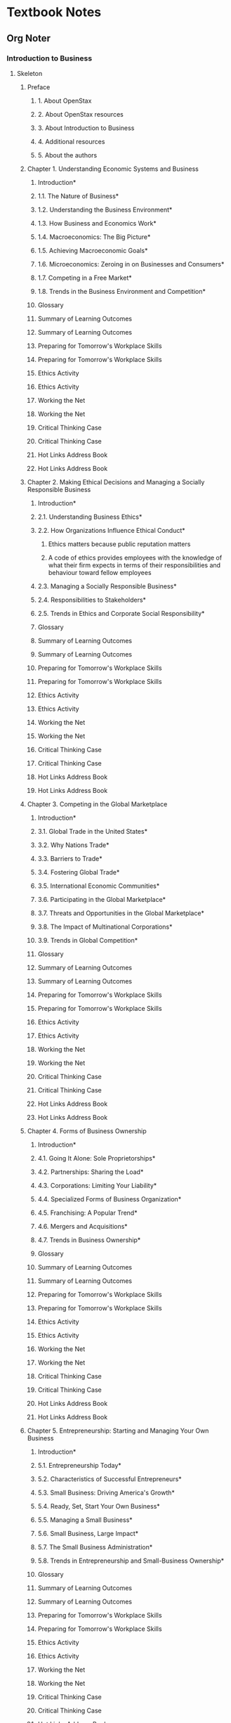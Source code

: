 * Textbook Notes
** Org Noter
*** Introduction to Business
    :PROPERTIES:
    :NOTER_DOCUMENT: IntroductionToBusiness.pdf
    :END:

**** Skeleton
***** Preface
      :PROPERTIES:
      :NOTER_PAGE: (13 . 0.073232)
      :END:
****** 1. About OpenStax
       :PROPERTIES:
       :NOTER_PAGE: (13 . 0.170455)
       :END:
****** 2. About OpenStax resources
       :PROPERTIES:
       :NOTER_PAGE: (13 . 0.330808)
       :END:
****** 3. About Introduction to Business
       :PROPERTIES:
       :NOTER_PAGE: (14 . 0.073232)
       :END:
****** 4. Additional resources
       :PROPERTIES:
       :NOTER_PAGE: (16 . 0.233586)
       :END:
****** 5. About the authors
       :PROPERTIES:
       :NOTER_PAGE: (17 . 0.073232)
       :END:
***** Chapter 1. Understanding Economic Systems and Business
      :PROPERTIES:
      :NOTER_PAGE: (21 . 0.061869)
      :END:
****** Introduction*
       :PROPERTIES:
       :NOTER_PAGE: (21 . 0.429293)
       :END:
****** 1.1. The Nature of Business*
       :PROPERTIES:
       :NOTER_PAGE: (24 . 0.256313)
       :END:
****** 1.2. Understanding the Business Environment*
       :PROPERTIES:
       :NOTER_PAGE: (29 . 0.27904)
       :END:
****** 1.3. How Business and Economics Work*
       :PROPERTIES:
       :NOTER_PAGE: (33 . 0.838384)
       :END:
****** 1.4. Macroeconomics: The Big Picture*
       :PROPERTIES:
       :NOTER_PAGE: (40 . 0.647727)
       :END:
****** 1.5. Achieving Macroeconomic Goals*
       :PROPERTIES:
       :NOTER_PAGE: (45 . 0.705808)
       :END:
****** 1.6. Microeconomics: Zeroing in on Businesses and Consumers*
       :PROPERTIES:
       :NOTER_PAGE: (49 . 0.478535)
       :END:
****** 1.7. Competing in a Free Market*
       :PROPERTIES:
       :NOTER_PAGE: (55 . 0.363636)
       :END:
****** 1.8. Trends in the Business Environment and Competition*
       :PROPERTIES:
       :NOTER_PAGE: (58 . 0.262626)
       :END:
****** Glossary
       :PROPERTIES:
       :NOTER_PAGE: (62 . 0.087121)
       :END:
****** Summary of Learning Outcomes
       :PROPERTIES:
       :NOTER_PAGE: (64 . 0.256313)
       :END:
****** Summary of Learning Outcomes
       :PROPERTIES:
       :NOTER_PAGE: (64 . 0.260101)
       :END:
****** Preparing for Tomorrow's Workplace Skills
       :PROPERTIES:
       :NOTER_PAGE: (66 . 0.549242)
       :END:
****** Preparing for Tomorrow's Workplace Skills
       :PROPERTIES:
       :NOTER_PAGE: (66 . 0.551768)
       :END:
****** Ethics Activity
       :PROPERTIES:
       :NOTER_PAGE: (67 . 0.276515)
       :END:
****** Ethics Activity
       :PROPERTIES:
       :NOTER_PAGE: (67 . 0.27904)
       :END:
****** Working the Net
       :PROPERTIES:
       :NOTER_PAGE: (68 . 0.087121)
       :END:
****** Working the Net
       :PROPERTIES:
       :NOTER_PAGE: (68 . 0.090909)
       :END:
****** Critical Thinking Case
       :PROPERTIES:
       :NOTER_PAGE: (68 . 0.560606)
       :END:
****** Critical Thinking Case
       :PROPERTIES:
       :NOTER_PAGE: (68 . 0.564394)
       :END:
****** Hot Links Address Book
       :PROPERTIES:
       :NOTER_PAGE: (69 . 0.607323)
       :END:
****** Hot Links Address Book
       :PROPERTIES:
       :NOTER_PAGE: (69 . 0.611111)
       :END:
***** Chapter 2. Making Ethical Decisions and Managing a Socially Responsible Business
      :PROPERTIES:
      :NOTER_PAGE: (71 . 0.061869)
      :END:
****** Introduction*
       :PROPERTIES:
       :NOTER_PAGE: (71 . 0.429293)
       :END:
****** 2.1. Understanding Business Ethics*
       :PROPERTIES:
       :NOTER_PAGE: (73 . 0.508838)
       :END:
****** 2.2. How Organizations Influence Ethical Conduct*
       :PROPERTIES:
       :NOTER_PAGE: (76 . 0.679293)
       :END:
******* Ethics matters because public reputation matters
	:PROPERTIES:
	:NOTER_PAGE: 77
	:END:
******* A code of ethics provides employees with the knowledge of what their firm expects in terms of their responsibilities and behaviour toward fellow employees
	:PROPERTIES:
	:NOTER_PAGE: 78
	:END:

****** 2.3. Managing a Socially Responsible Business*
       :PROPERTIES:
       :NOTER_PAGE: (81 . 0.786616)
       :END:
****** 2.4. Responsibilities to Stakeholders*
       :PROPERTIES:
       :NOTER_PAGE: (85 . 0.647727)
       :END:
****** 2.5. Trends in Ethics and Corporate Social Responsibility*
       :PROPERTIES:
       :NOTER_PAGE: (90 . 0.243687)
       :END:
****** Glossary
       :PROPERTIES:
       :NOTER_PAGE: (92 . 0.087121)
       :END:
****** Summary of Learning Outcomes
       :PROPERTIES:
       :NOTER_PAGE: (92 . 0.566919)
       :END:
****** Summary of Learning Outcomes
       :PROPERTIES:
       :NOTER_PAGE: (92 . 0.570707)
       :END:
****** Preparing for Tomorrow's Workplace Skills
       :PROPERTIES:
       :NOTER_PAGE: (93 . 0.59596)
       :END:
****** Preparing for Tomorrow's Workplace Skills
       :PROPERTIES:
       :NOTER_PAGE: (93 . 0.599747)
       :END:
****** Ethics Activity
       :PROPERTIES:
       :NOTER_PAGE: (94 . 0.239899)
       :END:
****** Ethics Activity
       :PROPERTIES:
       :NOTER_PAGE: (94 . 0.243687)
       :END:
****** Working the Net
       :PROPERTIES:
       :NOTER_PAGE: (95 . 0.256313)
       :END:
****** Working the Net
       :PROPERTIES:
       :NOTER_PAGE: (95 . 0.260101)
       :END:
****** Critical Thinking Case
       :PROPERTIES:
       :NOTER_PAGE: (95 . 0.747475)
       :END:
****** Critical Thinking Case
       :PROPERTIES:
       :NOTER_PAGE: (95 . 0.751263)
       :END:
****** Hot Links Address Book
       :PROPERTIES:
       :NOTER_PAGE: (97 . 0.087121)
       :END:
****** Hot Links Address Book
       :PROPERTIES:
       :NOTER_PAGE: (97 . 0.090909)
       :END:
***** Chapter 3. Competing in the Global Marketplace
      :PROPERTIES:
      :NOTER_PAGE: (99 . 0.061869)
      :END:
****** Introduction*
       :PROPERTIES:
       :NOTER_PAGE: (99 . 0.429293)
       :END:
****** 3.1. Global Trade in the United States*
       :PROPERTIES:
       :NOTER_PAGE: (101 . 0.508838)
       :END:
****** 3.2. Why Nations Trade*
       :PROPERTIES:
       :NOTER_PAGE: (105 . 0.166667)
       :END:
****** 3.3. Barriers to Trade*
       :PROPERTIES:
       :NOTER_PAGE: (107 . 0.630051)
       :END:
****** 3.4. Fostering Global Trade*
       :PROPERTIES:
       :NOTER_PAGE: (109 . 0.563131)
       :END:
****** 3.5. International Economic Communities*
       :PROPERTIES:
       :NOTER_PAGE: (112 . 0.496212)
       :END:
****** 3.6. Participating in the Global Marketplace*
       :PROPERTIES:
       :NOTER_PAGE: (117 . 0.786616)
       :END:
****** 3.7. Threats and Opportunities in the Global Marketplace*
       :PROPERTIES:
       :NOTER_PAGE: (122 . 0.55303)
       :END:
****** 3.8. The Impact of Multinational Corporations*
       :PROPERTIES:
       :NOTER_PAGE: (126 . 0.598485)
       :END:
****** 3.9. Trends in Global Competition*
       :PROPERTIES:
       :NOTER_PAGE: (130 . 0.808081)
       :END:
****** Glossary
       :PROPERTIES:
       :NOTER_PAGE: (134 . 0.087121)
       :END:
****** Summary of Learning Outcomes
       :PROPERTIES:
       :NOTER_PAGE: (135 . 0.565657)
       :END:
****** Summary of Learning Outcomes
       :PROPERTIES:
       :NOTER_PAGE: (135 . 0.569444)
       :END:
****** Preparing for Tomorrow's Workplace Skills
       :PROPERTIES:
       :NOTER_PAGE: (137 . 0.239899)
       :END:
****** Preparing for Tomorrow's Workplace Skills
       :PROPERTIES:
       :NOTER_PAGE: (137 . 0.243687)
       :END:
****** Ethics Activity
       :PROPERTIES:
       :NOTER_PAGE: (137 . 0.530303)
       :END:
****** Ethics Activity
       :PROPERTIES:
       :NOTER_PAGE: (137 . 0.534091)
       :END:
****** Working the Net
       :PROPERTIES:
       :NOTER_PAGE: (137 . 0.881313)
       :END:
****** Working the Net
       :PROPERTIES:
       :NOTER_PAGE: (137 . 0.883838)
       :END:
****** Critical Thinking Case
       :PROPERTIES:
       :NOTER_PAGE: (138 . 0.530303)
       :END:
****** Critical Thinking Case
       :PROPERTIES:
       :NOTER_PAGE: (138 . 0.534091)
       :END:
****** Hot Links Address Book
       :PROPERTIES:
       :NOTER_PAGE: (139 . 0.55303)
       :END:
****** Hot Links Address Book
       :PROPERTIES:
       :NOTER_PAGE: (139 . 0.556818)
       :END:
***** Chapter 4. Forms of Business Ownership
      :PROPERTIES:
      :NOTER_PAGE: (141 . 0.061869)
      :END:
****** Introduction*
       :PROPERTIES:
       :NOTER_PAGE: (141 . 0.429293)
       :END:
****** 4.1. Going It Alone: Sole Proprietorships*
       :PROPERTIES:
       :NOTER_PAGE: (143 . 0.316919)
       :END:
****** 4.2. Partnerships: Sharing the Load*
       :PROPERTIES:
       :NOTER_PAGE: (146 . 0.305556)
       :END:
****** 4.3. Corporations: Limiting Your Liability*
       :PROPERTIES:
       :NOTER_PAGE: (149 . 0.376263)
       :END:
****** 4.4. Specialized Forms of Business Organization*
       :PROPERTIES:
       :NOTER_PAGE: (157 . 0.746212)
       :END:
****** 4.5. Franchising: A Popular Trend*
       :PROPERTIES:
       :NOTER_PAGE: (159 . 0.556818)
       :END:
****** 4.6. Mergers and Acquisitions*
       :PROPERTIES:
       :NOTER_PAGE: (167 . 0.467172)
       :END:
****** 4.7. Trends in Business Ownership*
       :PROPERTIES:
       :NOTER_PAGE: (170 . 0.27904)
       :END:
****** Glossary
       :PROPERTIES:
       :NOTER_PAGE: (173 . 0.087121)
       :END:
****** Summary of Learning Outcomes
       :PROPERTIES:
       :NOTER_PAGE: (174 . 0.256313)
       :END:
****** Summary of Learning Outcomes
       :PROPERTIES:
       :NOTER_PAGE: (174 . 0.260101)
       :END:
****** Preparing for Tomorrow's Workplace Skills
       :PROPERTIES:
       :NOTER_PAGE: (176 . 0.087121)
       :END:
****** Preparing for Tomorrow's Workplace Skills
       :PROPERTIES:
       :NOTER_PAGE: (176 . 0.090909)
       :END:
****** Ethics Activity
       :PROPERTIES:
       :NOTER_PAGE: (177 . 0.257576)
       :END:
****** Ethics Activity
       :PROPERTIES:
       :NOTER_PAGE: (177 . 0.261364)
       :END:
****** Working the Net
       :PROPERTIES:
       :NOTER_PAGE: (177 . 0.813131)
       :END:
****** Working the Net
       :PROPERTIES:
       :NOTER_PAGE: (177 . 0.816919)
       :END:
****** Critical Thinking Case
       :PROPERTIES:
       :NOTER_PAGE: (178 . 0.458333)
       :END:
****** Critical Thinking Case
       :PROPERTIES:
       :NOTER_PAGE: (178 . 0.460859)
       :END:
****** Hot Links Address Book
       :PROPERTIES:
       :NOTER_PAGE: (179 . 0.57197)
       :END:
****** Hot Links Address Book
       :PROPERTIES:
       :NOTER_PAGE: (179 . 0.574495)
       :END:
***** Chapter 5. Entrepreneurship: Starting and Managing Your Own Business
      :PROPERTIES:
      :NOTER_PAGE: (181 . 0.061869)
      :END:
****** Introduction*
       :PROPERTIES:
       :NOTER_PAGE: (181 . 0.429293)
       :END:
****** 5.1. Entrepreneurship Today*
       :PROPERTIES:
       :NOTER_PAGE: (183 . 0.232323)
       :END:
****** 5.2. Characteristics of Successful Entrepreneurs*
       :PROPERTIES:
       :NOTER_PAGE: (189 . 0.333333)
       :END:
****** 5.3. Small Business: Driving America's Growth*
       :PROPERTIES:
       :NOTER_PAGE: (193 . 0.22601)
       :END:
****** 5.4. Ready, Set, Start Your Own Business*
       :PROPERTIES:
       :NOTER_PAGE: (196 . 0.176768)
       :END:
****** 5.5. Managing a Small Business*
       :PROPERTIES:
       :NOTER_PAGE: (205 . 0.243687)
       :END:
****** 5.6. Small Business, Large Impact*
       :PROPERTIES:
       :NOTER_PAGE: (208 . 0.369949)
       :END:
****** 5.7. The Small Business Administration*
       :PROPERTIES:
       :NOTER_PAGE: (209 . 0.853535)
       :END:
****** 5.8. Trends in Entrepreneurship and Small-Business Ownership*
       :PROPERTIES:
       :NOTER_PAGE: (211 . 0.296717)
       :END:
****** Glossary
       :PROPERTIES:
       :NOTER_PAGE: (215 . 0.087121)
       :END:
****** Summary of Learning Outcomes
       :PROPERTIES:
       :NOTER_PAGE: (215 . 0.566919)
       :END:
****** Summary of Learning Outcomes
       :PROPERTIES:
       :NOTER_PAGE: (215 . 0.570707)
       :END:
****** Preparing for Tomorrow's Workplace Skills
       :PROPERTIES:
       :NOTER_PAGE: (217 . 0.087121)
       :END:
****** Preparing for Tomorrow's Workplace Skills
       :PROPERTIES:
       :NOTER_PAGE: (217 . 0.090909)
       :END:
****** Ethics Activity
       :PROPERTIES:
       :NOTER_PAGE: (218 . 0.190657)
       :END:
****** Ethics Activity
       :PROPERTIES:
       :NOTER_PAGE: (218 . 0.194444)
       :END:
****** Working the Net
       :PROPERTIES:
       :NOTER_PAGE: (218 . 0.522727)
       :END:
****** Working the Net
       :PROPERTIES:
       :NOTER_PAGE: (218 . 0.526515)
       :END:
****** Critical Thinking Case
       :PROPERTIES:
       :NOTER_PAGE: (219 . 0.087121)
       :END:
****** Critical Thinking Case
       :PROPERTIES:
       :NOTER_PAGE: (219 . 0.090909)
       :END:
****** Hot Links Address Book
       :PROPERTIES:
       :NOTER_PAGE: (220 . 0.20202)
       :END:
****** Hot Links Address Book
       :PROPERTIES:
       :NOTER_PAGE: (220 . 0.205808)
       :END:
***** Chapter 6. Management and Leadership in Today's Organizations
      :PROPERTIES:
      :NOTER_PAGE: (221 . 0.061869)
      :END:
****** Introduction*
       :PROPERTIES:
       :NOTER_PAGE: (221 . 0.429293)
       :END:
****** 6.1. The Role of Management*
       :PROPERTIES:
       :NOTER_PAGE: (223 . 0.106061)
       :END:
****** 6.2. Planning*
       :PROPERTIES:
       :NOTER_PAGE: (225 . 0.643939)
       :END:
****** 6.3. Organizing*
       :PROPERTIES:
       :NOTER_PAGE: (231 . 0.073232)
       :END:
****** 6.4. Leading, Guiding, and Motivating Others*
       :PROPERTIES:
       :NOTER_PAGE: (232 . 0.796717)
       :END:
****** 6.5. Controlling*
       :PROPERTIES:
       :NOTER_PAGE: (239 . 0.14899)
       :END:
****** 6.6. Managerial Roles*
       :PROPERTIES:
       :NOTER_PAGE: (240 . 0.40404)
       :END:
****** 6.7. Managerial Skills*
       :PROPERTIES:
       :NOTER_PAGE: (243 . 0.704545)
       :END:
****** 6.8. Trends in Management and Leadership*
       :PROPERTIES:
       :NOTER_PAGE: (245 . 0.359848)
       :END:
****** Glossary
       :PROPERTIES:
       :NOTER_PAGE: (251 . 0.087121)
       :END:
****** Summary of Learning Outcomes
       :PROPERTIES:
       :NOTER_PAGE: (252 . 0.602273)
       :END:
****** Summary of Learning Outcomes
       :PROPERTIES:
       :NOTER_PAGE: (252 . 0.606061)
       :END:
****** Preparing for Tomorrow's Workplace Skills
       :PROPERTIES:
       :NOTER_PAGE: (254 . 0.166667)
       :END:
****** Preparing for Tomorrow's Workplace Skills
       :PROPERTIES:
       :NOTER_PAGE: (254 . 0.170455)
       :END:
****** Ethics Activity
       :PROPERTIES:
       :NOTER_PAGE: (254 . 0.676768)
       :END:
****** Ethics Activity
       :PROPERTIES:
       :NOTER_PAGE: (254 . 0.679293)
       :END:
****** Working the Net
       :PROPERTIES:
       :NOTER_PAGE: (255 . 0.457071)
       :END:
****** Working the Net
       :PROPERTIES:
       :NOTER_PAGE: (255 . 0.459596)
       :END:
****** Critical Thinking Case
       :PROPERTIES:
       :NOTER_PAGE: (256 . 0.087121)
       :END:
****** Critical Thinking Case
       :PROPERTIES:
       :NOTER_PAGE: (256 . 0.090909)
       :END:
****** Hot Links Address Book
       :PROPERTIES:
       :NOTER_PAGE: (257 . 0.20202)
       :END:
****** Hot Links Address Book
       :PROPERTIES:
       :NOTER_PAGE: (257 . 0.205808)
       :END:
***** Chapter 7. Designing Organizational Structures
      :PROPERTIES:
      :NOTER_PAGE: (259 . 0.061869)
      :END:
****** Introduction*
       :PROPERTIES:
       :NOTER_PAGE: (259 . 0.429293)
       :END:
****** 7.1. Building Organizational Structures*
       :PROPERTIES:
       :NOTER_PAGE: (261 . 0.732323)
       :END:
****** 7.2. Contemporary Structures*
       :PROPERTIES:
       :NOTER_PAGE: (267 . 0.862374)
       :END:
****** 7.3. Using Teams to Enhance Motivation and Performance*
       :PROPERTIES:
       :NOTER_PAGE: (270 . 0.073232)
       :END:
****** 7.4. Authority—Establishing Organizational Relationships*
       :PROPERTIES:
       :NOTER_PAGE: (274 . 0.166667)
       :END:
****** 7.5. Degree of Centralization*
       :PROPERTIES:
       :NOTER_PAGE: (276 . 0.369949)
       :END:
****** 7.6. Organizational Design Considerations*
       :PROPERTIES:
       :NOTER_PAGE: (277 . 0.488636)
       :END:
****** 7.7. The Informal Organization*
       :PROPERTIES:
       :NOTER_PAGE: (282 . 0.578283)
       :END:
****** 7.8. Trends in Organizational Structure*
       :PROPERTIES:
       :NOTER_PAGE: (284 . 0.585859)
       :END:
****** Glossary
       :PROPERTIES:
       :NOTER_PAGE: (289 . 0.087121)
       :END:
****** Summary of Learning Outcomes
       :PROPERTIES:
       :NOTER_PAGE: (290 . 0.52904)
       :END:
****** Summary of Learning Outcomes
       :PROPERTIES:
       :NOTER_PAGE: (290 . 0.532828)
       :END:
****** Preparing for Tomorrow's Workplace Skills
       :PROPERTIES:
       :NOTER_PAGE: (292 . 0.626263)
       :END:
****** Preparing for Tomorrow's Workplace Skills
       :PROPERTIES:
       :NOTER_PAGE: (292 . 0.630051)
       :END:
****** Ethics Activity
       :PROPERTIES:
       :NOTER_PAGE: (293 . 0.330808)
       :END:
****** Ethics Activity
       :PROPERTIES:
       :NOTER_PAGE: (293 . 0.334596)
       :END:
****** Working the Net
       :PROPERTIES:
       :NOTER_PAGE: (294 . 0.087121)
       :END:
****** Working the Net
       :PROPERTIES:
       :NOTER_PAGE: (294 . 0.090909)
       :END:
****** Critical Thinking Case
       :PROPERTIES:
       :NOTER_PAGE: (294 . 0.77904)
       :END:
****** Critical Thinking Case
       :PROPERTIES:
       :NOTER_PAGE: (294 . 0.781566)
       :END:
****** Hot Links Address Book
       :PROPERTIES:
       :NOTER_PAGE: (295 . 0.880051)
       :END:
****** Hot Links Address Book
       :PROPERTIES:
       :NOTER_PAGE: (295 . 0.882576)
       :END:
***** Chapter 8. Managing Human Resources and Labor Relations
      :PROPERTIES:
      :NOTER_PAGE: (297 . 0.061869)
      :END:
****** Introduction*
       :PROPERTIES:
       :NOTER_PAGE: (297 . 0.429293)
       :END:
****** 8.1. Achieving High Performance through Human Resources Management*
       :PROPERTIES:
       :NOTER_PAGE: (299 . 0.540404)
       :END:
****** 8.2. Employee Recruitment*
       :PROPERTIES:
       :NOTER_PAGE: (304 . 0.243687)
       :END:
****** 8.3. Employee Selection*
       :PROPERTIES:
       :NOTER_PAGE: (306 . 0.626263)
       :END:
****** 8.4. Employee Training and Development*
       :PROPERTIES:
       :NOTER_PAGE: (310 . 0.352273)
       :END:
****** 8.5. Performance Planning and Evaluation*
       :PROPERTIES:
       :NOTER_PAGE: (314 . 0.467172)
       :END:
****** 8.6. Employee Compensation and Benefits*
       :PROPERTIES:
       :NOTER_PAGE: (316 . 0.805556)
       :END:
****** 8.7. The Labor Relations Process*
       :PROPERTIES:
       :NOTER_PAGE: (320 . 0.176768)
       :END:
****** 8.8. Managing Grievances and Conflicts*
       :PROPERTIES:
       :NOTER_PAGE: (326 . 0.243687)
       :END:
****** 8.9. Legal Environment of Human Resources and Labor Relations*
       :PROPERTIES:
       :NOTER_PAGE: (329 . 0.733586)
       :END:
****** 8.10. Trends in Human Resource Management and Labor Relations*
       :PROPERTIES:
       :NOTER_PAGE: (333 . 0.670455)
       :END:
****** Glossary
       :PROPERTIES:
       :NOTER_PAGE: (337 . 0.087121)
       :END:
****** Summary of Learning Outcomes
       :PROPERTIES:
       :NOTER_PAGE: (338 . 0.438131)
       :END:
****** Summary of Learning Outcomes
       :PROPERTIES:
       :NOTER_PAGE: (338 . 0.441919)
       :END:
****** Preparing for Tomorrow's Workplace Skills
       :PROPERTIES:
       :NOTER_PAGE: (341 . 0.087121)
       :END:
****** Preparing for Tomorrow's Workplace Skills
       :PROPERTIES:
       :NOTER_PAGE: (341 . 0.090909)
       :END:
****** Ethics Activity
       :PROPERTIES:
       :NOTER_PAGE: (341 . 0.875)
       :END:
****** Ethics Activity
       :PROPERTIES:
       :NOTER_PAGE: (341 . 0.878788)
       :END:
****** Working the Net
       :PROPERTIES:
       :NOTER_PAGE: (342 . 0.728535)
       :END:
****** Working the Net
       :PROPERTIES:
       :NOTER_PAGE: (342 . 0.732323)
       :END:
****** Critical Thinking Case
       :PROPERTIES:
       :NOTER_PAGE: (343 . 0.621212)
       :END:
****** Critical Thinking Case
       :PROPERTIES:
       :NOTER_PAGE: (343 . 0.625)
       :END:
****** Hot Links Address Book
       :PROPERTIES:
       :NOTER_PAGE: (344 . 0.835859)
       :END:
****** Hot Links Address Book
       :PROPERTIES:
       :NOTER_PAGE: (344 . 0.839646)
       :END:
***** Chapter 9. Motivating Employees
      :PROPERTIES:
      :NOTER_PAGE: (347 . 0.061869)
      :END:
****** Introduction*
       :PROPERTIES:
       :NOTER_PAGE: (347 . 0.429293)
       :END:
****** 9.1. Early Theories of Motivation*
       :PROPERTIES:
       :NOTER_PAGE: (349 . 0.613636)
       :END:
****** 9.2. The Hawthorne Studies*
       :PROPERTIES:
       :NOTER_PAGE: (351 . 0.502525)
       :END:
****** 9.3. Maslow's Hierarchy of Needs*
       :PROPERTIES:
       :NOTER_PAGE: (352 . 0.308081)
       :END:
****** 9.4. McGregor's Theories X and Y*
       :PROPERTIES:
       :NOTER_PAGE: (354 . 0.683081)
       :END:
****** 9.5. Herzberg's Motivator-Hygiene Theory*
       :PROPERTIES:
       :NOTER_PAGE: (357 . 0.483586)
       :END:
****** 9.6. Contemporary Views on Motivation*
       :PROPERTIES:
       :NOTER_PAGE: (359 . 0.395202)
       :END:
****** 9.7. From Motivation Theory to Application*
       :PROPERTIES:
       :NOTER_PAGE: (363 . 0.718434)
       :END:
****** 9.8. Trends in Employee Motivation*
       :PROPERTIES:
       :NOTER_PAGE: (367 . 0.708333)
       :END:
****** Glossary
       :PROPERTIES:
       :NOTER_PAGE: (375 . 0.087121)
       :END:
****** Summary of Learning Outcomes
       :PROPERTIES:
       :NOTER_PAGE: (376 . 0.087121)
       :END:
****** Summary of Learning Outcomes
       :PROPERTIES:
       :NOTER_PAGE: (376 . 0.090909)
       :END:
****** Preparing for Tomorrow's Workplace Skills
       :PROPERTIES:
       :NOTER_PAGE: (377 . 0.857323)
       :END:
****** Preparing for Tomorrow's Workplace Skills
       :PROPERTIES:
       :NOTER_PAGE: (377 . 0.861111)
       :END:
****** Ethics Activity
       :PROPERTIES:
       :NOTER_PAGE: (378 . 0.367424)
       :END:
****** Ethics Activity
       :PROPERTIES:
       :NOTER_PAGE: (378 . 0.369949)
       :END:
****** Working the Net
       :PROPERTIES:
       :NOTER_PAGE: (378 . 0.753788)
       :END:
****** Working the Net
       :PROPERTIES:
       :NOTER_PAGE: (378 . 0.756313)
       :END:
****** Critical Thinking Case
       :PROPERTIES:
       :NOTER_PAGE: (379 . 0.458333)
       :END:
****** Critical Thinking Case
       :PROPERTIES:
       :NOTER_PAGE: (379 . 0.460859)
       :END:
****** Hot Links Address Book
       :PROPERTIES:
       :NOTER_PAGE: (380 . 0.613636)
       :END:
****** Hot Links Address Book
       :PROPERTIES:
       :NOTER_PAGE: (380 . 0.617424)
       :END:
***** Chapter 10. Achieving World-Class Operations Management
      :PROPERTIES:
      :NOTER_PAGE: (381 . 0.061869)
      :END:
****** Introduction*
       :PROPERTIES:
       :NOTER_PAGE: (381 . 0.429293)
       :END:
****** 10.1. Production and Operations Management—An Overview*
       :PROPERTIES:
       :NOTER_PAGE: (383 . 0.550505)
       :END:
****** 10.2. The Production Process: How Do We Make It?*
       :PROPERTIES:
       :NOTER_PAGE: (387 . 0.253788)
       :END:
****** 10.3. Location, Location, Location: Where Do We Make It?*
       :PROPERTIES:
       :NOTER_PAGE: (390 . 0.22601)
       :END:
****** 10.4. Pulling It Together: Resource Planning*
       :PROPERTIES:
       :NOTER_PAGE: (394 . 0.85101)
       :END:
****** 10.5. Production and Operations Control*
       :PROPERTIES:
       :NOTER_PAGE: (401 . 0.22601)
       :END:
****** 10.6. Looking for a Better Way: Improving Production and Operations*
       :PROPERTIES:
       :NOTER_PAGE: (404 . 0.32702)
       :END:
****** 10.7. Transforming the Factory Floor with Technology*
       :PROPERTIES:
       :NOTER_PAGE: (406 . 0.700758)
       :END:
****** 10.8. Trends in Production and Operations Management*
       :PROPERTIES:
       :NOTER_PAGE: (410 . 0.073232)
       :END:
****** Glossary
       :PROPERTIES:
       :NOTER_PAGE: (413 . 0.087121)
       :END:
****** Summary of Learning Outcomes
       :PROPERTIES:
       :NOTER_PAGE: (415 . 0.420455)
       :END:
****** Summary of Learning Outcomes
       :PROPERTIES:
       :NOTER_PAGE: (415 . 0.424242)
       :END:
****** Preparing for Tomorrow's Workplace Skills
       :PROPERTIES:
       :NOTER_PAGE: (417 . 0.22096)
       :END:
****** Preparing for Tomorrow's Workplace Skills
       :PROPERTIES:
       :NOTER_PAGE: (417 . 0.224747)
       :END:
****** Ethics Activity
       :PROPERTIES:
       :NOTER_PAGE: (418 . 0.482323)
       :END:
****** Ethics Activity
       :PROPERTIES:
       :NOTER_PAGE: (418 . 0.484848)
       :END:
****** Working the Net
       :PROPERTIES:
       :NOTER_PAGE: (419 . 0.166667)
       :END:
****** Working the Net
       :PROPERTIES:
       :NOTER_PAGE: (419 . 0.170455)
       :END:
****** Critical Thinking Case
       :PROPERTIES:
       :NOTER_PAGE: (419 . 0.585859)
       :END:
****** Critical Thinking Case
       :PROPERTIES:
       :NOTER_PAGE: (419 . 0.588384)
       :END:
****** Hot Links Address Book
       :PROPERTIES:
       :NOTER_PAGE: (420 . 0.875)
       :END:
****** Hot Links Address Book
       :PROPERTIES:
       :NOTER_PAGE: (420 . 0.878788)
       :END:
***** Chapter 11. Creating Products and Pricing Strategies to Meet Customers' Needs
      :PROPERTIES:
      :NOTER_PAGE: (423 . 0.061869)
      :END:
****** Introduction*
       :PROPERTIES:
       :NOTER_PAGE: (423 . 0.429293)
       :END:
****** 11.1. The Marketing Concept*
       :PROPERTIES:
       :NOTER_PAGE: (424 . 0.775253)
       :END:
****** 11.2. Creating a Marketing Strategy*
       :PROPERTIES:
       :NOTER_PAGE: (427 . 0.643939)
       :END:
****** 11.3. Developing a Marketing Mix*
       :PROPERTIES:
       :NOTER_PAGE: (431 . 0.772727)
       :END:
****** 11.4. Buyer Behavior*
       :PROPERTIES:
       :NOTER_PAGE: (435 . 0.541667)
       :END:
****** 11.5. Market Segmentation*
       :PROPERTIES:
       :NOTER_PAGE: (439 . 0.628788)
       :END:
****** 11.6. What Is a Product?*
       :PROPERTIES:
       :NOTER_PAGE: (445 . 0.262626)
       :END:
****** 11.7. Creating Products That Deliver Value*
       :PROPERTIES:
       :NOTER_PAGE: (449 . 0.679293)
       :END:
****** 11.8. The Product Life Cycle*
       :PROPERTIES:
       :NOTER_PAGE: (453 . 0.424242)
       :END:
****** 11.9. Pricing Strategies and Future Trends*
       :PROPERTIES:
       :NOTER_PAGE: (456 . 0.643939)
       :END:
****** 11.10. Trends in Developing Products and Pricing*
       :PROPERTIES:
       :NOTER_PAGE: (460 . 0.417929)
       :END:
****** Glossary
       :PROPERTIES:
       :NOTER_PAGE: (463 . 0.087121)
       :END:
****** Summary of Learning Outcomes
       :PROPERTIES:
       :NOTER_PAGE: (465 . 0.292929)
       :END:
****** Summary of Learning Outcomes
       :PROPERTIES:
       :NOTER_PAGE: (465 . 0.296717)
       :END:
****** Preparing for Tomorrow's Workplace Skills
       :PROPERTIES:
       :NOTER_PAGE: (467 . 0.512626)
       :END:
****** Preparing for Tomorrow's Workplace Skills
       :PROPERTIES:
       :NOTER_PAGE: (467 . 0.516414)
       :END:
****** Ethics Activity
       :PROPERTIES:
       :NOTER_PAGE: (468 . 0.22096)
       :END:
****** Ethics Activity
       :PROPERTIES:
       :NOTER_PAGE: (468 . 0.224747)
       :END:
****** Working the Net
       :PROPERTIES:
       :NOTER_PAGE: (468 . 0.886364)
       :END:
****** Working the Net
       :PROPERTIES:
       :NOTER_PAGE: (468 . 0.890152)
       :END:
****** Critical Thinking Case
       :PROPERTIES:
       :NOTER_PAGE: (469 . 0.603535)
       :END:
****** Critical Thinking Case
       :PROPERTIES:
       :NOTER_PAGE: (469 . 0.607323)
       :END:
****** Hot Links Address Book
       :PROPERTIES:
       :NOTER_PAGE: (470 . 0.493687)
       :END:
****** Hot Links Address Book
       :PROPERTIES:
       :NOTER_PAGE: (470 . 0.496212)
       :END:
***** Chapter 12. Distributing and Promoting Products and Services
      :PROPERTIES:
      :NOTER_PAGE: (471 . 0.061869)
      :END:
****** Introduction*
       :PROPERTIES:
       :NOTER_PAGE: (471 . 0.429293)
       :END:
****** 12.1. The Nature and Functions of Distribution (Place)*
       :PROPERTIES:
       :NOTER_PAGE: (473 . 0.160354)
       :END:
****** 12.2. Wholesaling*
       :PROPERTIES:
       :NOTER_PAGE: (478 . 0.507576)
       :END:
****** 12.3. The Competitive World of Retailing*
       :PROPERTIES:
       :NOTER_PAGE: (480 . 0.308081)
       :END:
****** 12.4. Using Supply Chain Management to Increase Efficiency and Customer Satisfaction*
       :PROPERTIES:
       :NOTER_PAGE: (485 . 0.22601)
       :END:
****** 12.5. Promotion Strategy*
       :PROPERTIES:
       :NOTER_PAGE: (486 . 0.271465)
       :END:
****** 12.6. The Huge Impact of Advertising*
       :PROPERTIES:
       :NOTER_PAGE: (490 . 0.073232)
       :END:
****** 12.7. The Importance of Personal Selling*
       :PROPERTIES:
       :NOTER_PAGE: (492 . 0.416667)
       :END:
****** 12.8. Sales Promotion*
       :PROPERTIES:
       :NOTER_PAGE: (495 . 0.22601)
       :END:
****** 12.9. Public Relations Helps Build Goodwill*
       :PROPERTIES:
       :NOTER_PAGE: (500 . 0.199495)
       :END:
****** 12.10. Trends in Social Media*
       :PROPERTIES:
       :NOTER_PAGE: (501 . 0.54798)
       :END:
****** 12.11. Trends in E-Commerce*
       :PROPERTIES:
       :NOTER_PAGE: (503 . 0.315657)
       :END:
****** Glossary
       :PROPERTIES:
       :NOTER_PAGE: (505 . 0.087121)
       :END:
****** Summary of Learning Outcomes
       :PROPERTIES:
       :NOTER_PAGE: (506 . 0.256313)
       :END:
****** Summary of Learning Outcomes
       :PROPERTIES:
       :NOTER_PAGE: (506 . 0.260101)
       :END:
****** Preparing for Tomorrow's Workplace Skills
       :PROPERTIES:
       :NOTER_PAGE: (508 . 0.645202)
       :END:
****** Preparing for Tomorrow's Workplace Skills
       :PROPERTIES:
       :NOTER_PAGE: (508 . 0.64899)
       :END:
****** Ethics Activity
       :PROPERTIES:
       :NOTER_PAGE: (509 . 0.439394)
       :END:
****** Ethics Activity
       :PROPERTIES:
       :NOTER_PAGE: (509 . 0.443182)
       :END:
****** Working the Net
       :PROPERTIES:
       :NOTER_PAGE: (510 . 0.087121)
       :END:
****** Working the Net
       :PROPERTIES:
       :NOTER_PAGE: (510 . 0.090909)
       :END:
****** Critical Thinking Case
       :PROPERTIES:
       :NOTER_PAGE: (510 . 0.723485)
       :END:
****** Critical Thinking Case
       :PROPERTIES:
       :NOTER_PAGE: (510 . 0.727273)
       :END:
****** Hot Links Address Book
       :PROPERTIES:
       :NOTER_PAGE: (511 . 0.771465)
       :END:
****** Hot Links Address Book
       :PROPERTIES:
       :NOTER_PAGE: (511 . 0.775253)
       :END:
***** Chapter 13. Using Technology to Manage Information
      :PROPERTIES:
      :NOTER_PAGE: (513 . 0.061869)
      :END:
****** Introduction*
       :PROPERTIES:
       :NOTER_PAGE: (513 . 0.429293)
       :END:
****** 13.1. Transforming Businesses through Information*
       :PROPERTIES:
       :NOTER_PAGE: (514 . 0.491162)
       :END:
****** 13.2. Linking Up: Computer Networks*
       :PROPERTIES:
       :NOTER_PAGE: (519 . 0.853535)
       :END:
****** 13.3. Management Information Systems*
       :PROPERTIES:
       :NOTER_PAGE: (526 . 0.714646)
       :END:
****** 13.4. Technology Management and Planning*
       :PROPERTIES:
       :NOTER_PAGE: (531 . 0.406566)
       :END:
****** 13.5. Protecting Computers and Information*
       :PROPERTIES:
       :NOTER_PAGE: (533 . 0.838384)
       :END:
****** 13.6. Trends in Information Technology*
       :PROPERTIES:
       :NOTER_PAGE: (539 . 0.467172)
       :END:
****** Glossary
       :PROPERTIES:
       :NOTER_PAGE: (544 . 0.087121)
       :END:
****** Summary of Learning Outcomes
       :PROPERTIES:
       :NOTER_PAGE: (545 . 0.275253)
       :END:
****** Summary of Learning Outcomes
       :PROPERTIES:
       :NOTER_PAGE: (545 . 0.277778)
       :END:
****** Preparing for Tomorrow's Workplace Skills
       :PROPERTIES:
       :NOTER_PAGE: (546 . 0.664141)
       :END:
****** Preparing for Tomorrow's Workplace Skills
       :PROPERTIES:
       :NOTER_PAGE: (546 . 0.666667)
       :END:
****** Ethics Activity
       :PROPERTIES:
       :NOTER_PAGE: (547 . 0.385101)
       :END:
****** Ethics Activity
       :PROPERTIES:
       :NOTER_PAGE: (547 . 0.388889)
       :END:
****** Working the Net
       :PROPERTIES:
       :NOTER_PAGE: (547 . 0.825758)
       :END:
****** Working the Net
       :PROPERTIES:
       :NOTER_PAGE: (547 . 0.829545)
       :END:
****** Critical Thinking Case
       :PROPERTIES:
       :NOTER_PAGE: (548 . 0.458333)
       :END:
****** Critical Thinking Case
       :PROPERTIES:
       :NOTER_PAGE: (548 . 0.460859)
       :END:
****** Hot Links Address Book
       :PROPERTIES:
       :NOTER_PAGE: (549 . 0.522727)
       :END:
****** Hot Links Address Book
       :PROPERTIES:
       :NOTER_PAGE: (549 . 0.526515)
       :END:
***** Chapter 14. Using Financial Information and Accounting
      :PROPERTIES:
      :NOTER_PAGE: (551 . 0.061869)
      :END:
****** Introduction*
       :PROPERTIES:
       :NOTER_PAGE: (551 . 0.429293)
       :END:
****** 14.1. Accounting: More than Numbers*
       :PROPERTIES:
       :NOTER_PAGE: (553 . 0.106061)
       :END:
****** 14.2. The Accounting Profession*
       :PROPERTIES:
       :NOTER_PAGE: (558 . 0.073232)
       :END:
****** 14.3. Basic Accounting Procedures*
       :PROPERTIES:
       :NOTER_PAGE: (561 . 0.484848)
       :END:
****** 14.4. The Balance Sheet*
       :PROPERTIES:
       :NOTER_PAGE: (566 . 0.243687)
       :END:
****** 14.5. The Income Statement*
       :PROPERTIES:
       :NOTER_PAGE: (569 . 0.414141)
       :END:
****** 14.6. The Statement of Cash Flows*
       :PROPERTIES:
       :NOTER_PAGE: (572 . 0.479798)
       :END:
****** 14.7. Analyzing Financial Statements*
       :PROPERTIES:
       :NOTER_PAGE: (574 . 0.835859)
       :END:
****** 14.8. Trends in Accounting*
       :PROPERTIES:
       :NOTER_PAGE: (579 . 0.612374)
       :END:
****** Glossary
       :PROPERTIES:
       :NOTER_PAGE: (583 . 0.087121)
       :END:
****** Summary of Learning Outcomes
       :PROPERTIES:
       :NOTER_PAGE: (584 . 0.838384)
       :END:
****** Summary of Learning Outcomes
       :PROPERTIES:
       :NOTER_PAGE: (584 . 0.842172)
       :END:
****** Preparing for Tomorrow's Workplace Skills
       :PROPERTIES:
       :NOTER_PAGE: (586 . 0.493687)
       :END:
****** Preparing for Tomorrow's Workplace Skills
       :PROPERTIES:
       :NOTER_PAGE: (586 . 0.497475)
       :END:
****** Ethics Activity
       :PROPERTIES:
       :NOTER_PAGE: (589 . 0.244949)
       :END:
****** Ethics Activity
       :PROPERTIES:
       :NOTER_PAGE: (589 . 0.248737)
       :END:
****** Working the Net
       :PROPERTIES:
       :NOTER_PAGE: (589 . 0.746212)
       :END:
****** Working the Net
       :PROPERTIES:
       :NOTER_PAGE: (589 . 0.75)
       :END:
****** Critical Thinking Case
       :PROPERTIES:
       :NOTER_PAGE: (590 . 0.257576)
       :END:
****** Critical Thinking Case
       :PROPERTIES:
       :NOTER_PAGE: (590 . 0.261364)
       :END:
****** Hot Links Address Book
       :PROPERTIES:
       :NOTER_PAGE: (591 . 0.238636)
       :END:
****** Hot Links Address Book
       :PROPERTIES:
       :NOTER_PAGE: (591 . 0.242424)
       :END:
***** Chapter 15. Understanding Money and Financial Institutions
      :PROPERTIES:
      :NOTER_PAGE: (593 . 0.061869)
      :END:
****** Introduction*
       :PROPERTIES:
       :NOTER_PAGE: (593 . 0.429293)
       :END:
****** 15.1. Show Me the Money*
       :PROPERTIES:
       :NOTER_PAGE: (595 . 0.690657)
       :END:
****** 15.2. The Federal Reserve System*
       :PROPERTIES:
       :NOTER_PAGE: (599 . 0.333333)
       :END:
****** 15.3. U.S. Financial Institutions*
       :PROPERTIES:
       :NOTER_PAGE: (604 . 0.77399)
       :END:
****** 15.4. Insuring Bank Deposits*
       :PROPERTIES:
       :NOTER_PAGE: (613 . 0.47601)
       :END:
****** 15.5. International Banking*
       :PROPERTIES:
       :NOTER_PAGE: (615 . 0.073232)
       :END:
****** 15.6. Trends in Financial Institutions*
       :PROPERTIES:
       :NOTER_PAGE: (616 . 0.556818)
       :END:
****** Glossary
       :PROPERTIES:
       :NOTER_PAGE: (620 . 0.087121)
       :END:
****** Summary of Learning Outcomes
       :PROPERTIES:
       :NOTER_PAGE: (620 . 0.712121)
       :END:
****** Summary of Learning Outcomes
       :PROPERTIES:
       :NOTER_PAGE: (620 . 0.715909)
       :END:
****** Preparing for Tomorrow's Workplace Skills
       :PROPERTIES:
       :NOTER_PAGE: (621 . 0.888889)
       :END:
****** Preparing for Tomorrow's Workplace Skills
       :PROPERTIES:
       :NOTER_PAGE: (621 . 0.891414)
       :END:
****** Ethics Activity
       :PROPERTIES:
       :NOTER_PAGE: (623 . 0.087121)
       :END:
****** Ethics Activity
       :PROPERTIES:
       :NOTER_PAGE: (623 . 0.090909)
       :END:
****** Working the Net
       :PROPERTIES:
       :NOTER_PAGE: (623 . 0.588384)
       :END:
****** Working the Net
       :PROPERTIES:
       :NOTER_PAGE: (623 . 0.592172)
       :END:
****** Critical Thinking Case
       :PROPERTIES:
       :NOTER_PAGE: (624 . 0.257576)
       :END:
****** Critical Thinking Case
       :PROPERTIES:
       :NOTER_PAGE: (624 . 0.261364)
       :END:
****** Hot Links Address Book
       :PROPERTIES:
       :NOTER_PAGE: (625 . 0.516414)
       :END:
****** Hot Links Address Book
       :PROPERTIES:
       :NOTER_PAGE: (625 . 0.520202)
       :END:
***** Chapter 16. Understanding Financial Management and Securities Markets
      :PROPERTIES:
      :NOTER_PAGE: (627 . 0.061869)
      :END:
****** Introduction*
       :PROPERTIES:
       :NOTER_PAGE: (627 . 0.429293)
       :END:
****** 16.1. The Role of Finance and the Financial Manager*
       :PROPERTIES:
       :NOTER_PAGE: (629 . 0.238636)
       :END:
****** 16.2. How Organizations Use Funds*
       :PROPERTIES:
       :NOTER_PAGE: (631 . 0.599747)
       :END:
****** 16.3. Obtaining Short-Term Financing*
       :PROPERTIES:
       :NOTER_PAGE: (634 . 0.713384)
       :END:
****** 16.4. Raising Long-Term Financing*
       :PROPERTIES:
       :NOTER_PAGE: (636 . 0.691919)
       :END:
****** 16.5. Equity Financing*
       :PROPERTIES:
       :NOTER_PAGE: (638 . 0.77399)
       :END:
****** 16.6. Securities Markets*
       :PROPERTIES:
       :NOTER_PAGE: (642 . 0.166667)
       :END:
****** 16.7. Buying and Selling at Securities Exchanges*
       :PROPERTIES:
       :NOTER_PAGE: (648 . 0.532828)
       :END:
****** 16.8. Trends in Financial Management and Securities Markets*
       :PROPERTIES:
       :NOTER_PAGE: (655 . 0.570707)
       :END:
****** Glossary
       :PROPERTIES:
       :NOTER_PAGE: (657 . 0.087121)
       :END:
****** Summary of Learning Outcomes
       :PROPERTIES:
       :NOTER_PAGE: (658 . 0.747475)
       :END:
****** Summary of Learning Outcomes
       :PROPERTIES:
       :NOTER_PAGE: (658 . 0.751263)
       :END:
****** Preparing for Tomorrow's Workplace Skills
       :PROPERTIES:
       :NOTER_PAGE: (660 . 0.796717)
       :END:
****** Preparing for Tomorrow's Workplace Skills
       :PROPERTIES:
       :NOTER_PAGE: (660 . 0.800505)
       :END:
****** Ethics Activity
       :PROPERTIES:
       :NOTER_PAGE: (661 . 0.603535)
       :END:
****** Ethics Activity
       :PROPERTIES:
       :NOTER_PAGE: (661 . 0.607323)
       :END:
****** Working the Net
       :PROPERTIES:
       :NOTER_PAGE: (662 . 0.300505)
       :END:
****** Working the Net
       :PROPERTIES:
       :NOTER_PAGE: (662 . 0.30303)
       :END:
****** Critical Thinking Case
       :PROPERTIES:
       :NOTER_PAGE: (662 . 0.881313)
       :END:
****** Critical Thinking Case
       :PROPERTIES:
       :NOTER_PAGE: (662 . 0.885101)
       :END:
****** Hot Links Address Book
       :PROPERTIES:
       :NOTER_PAGE: (664 . 0.54798)
       :END:
****** Hot Links Address Book
       :PROPERTIES:
       :NOTER_PAGE: (664 . 0.550505)
       :END:
***** Chapter 17. Your Career in Business
      :PROPERTIES:
      :NOTER_PAGE: (667 . 0.061869)
      :END:
****** Introduction*
       :PROPERTIES:
       :NOTER_PAGE: (667 . 0.429293)
       :END:
****** 17.1. Learn the Basics of Business*
       :PROPERTIES:
       :NOTER_PAGE: (668 . 0.20202)
       :END:
****** 17.2. Developing Interpersonal Skills Is Key to Your Success*
       :PROPERTIES:
       :NOTER_PAGE: (669 . 0.176768)
       :END:
****** 17.3. Make Your Future Happen: Learn to Plan*
       :PROPERTIES:
       :NOTER_PAGE: (673 . 0.603535)
       :END:
****** 17.4. Going to College Is an Opportunity of a Lifetime—Never Drop Out*
       :PROPERTIES:
       :NOTER_PAGE: (676 . 0.752525)
       :END:
****** 17.5. Get Your Career Off on the Right Track*
       :PROPERTIES:
       :NOTER_PAGE: (683 . 0.515152)
       :END:
****** 17.6. Self-Test Scoring Guidelines*
       :PROPERTIES:
       :NOTER_PAGE: (693 . 0.305556)
       :END:
***** Appendix A. Understanding the Legal and Tax Environment*
      :PROPERTIES:
      :NOTER_PAGE: (697 . 0.073232)
      :END:
****** A.1. Learning Outcomes
       :PROPERTIES:
       :NOTER_PAGE: (697 . 0.125)
       :END:
****** A.2. Understanding the Legal Environment
       :PROPERTIES:
       :NOTER_PAGE: (697 . 0.252525)
       :END:
****** A.3. Contract Law
       :PROPERTIES:
       :NOTER_PAGE: (700 . 0.22096)
       :END:
****** A.4. Understanding the Tax Environment of Business
       :PROPERTIES:
       :NOTER_PAGE: (709 . 0.073232)
       :END:
***** References
      :PROPERTIES:
      :NOTER_PAGE: (711 . 0.073232)
      :END:
***** Index
      :PROPERTIES:
      :NOTER_PAGE: (733 . 0.073232)
      :END:
***** Index
      :PROPERTIES:
      :NOTER_PAGE: (733 . 0.073232)
      :END:
***** Blank Page
      :PROPERTIES:
      :NOTER_PAGE: 2
      :END:

